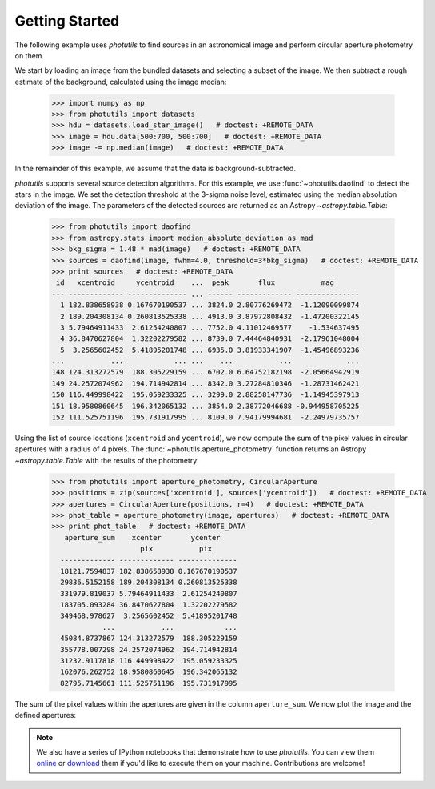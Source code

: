 Getting Started
===============

The following example uses `photutils` to find sources in an
astronomical image and perform circular aperture photometry on them.

We start by loading an image from the bundled datasets and selecting a
subset of the image.  We then subtract a rough estimate of the
background, calculated using the image median:

  >>> import numpy as np
  >>> from photutils import datasets
  >>> hdu = datasets.load_star_image()   # doctest: +REMOTE_DATA
  >>> image = hdu.data[500:700, 500:700]   # doctest: +REMOTE_DATA
  >>> image -= np.median(image)   # doctest: +REMOTE_DATA

In the remainder of this example, we assume that the data is
background-subtracted.

`photutils` supports several source detection algorithms.  For this
example, we use :func:`~photutils.daofind` to detect the stars in the
image.  We set the detection threshold at the 3-sigma noise level,
estimated using the median absolution deviation of the image.  The
parameters of the detected sources are returned as an Astropy
`~astropy.table.Table`:

  >>> from photutils import daofind
  >>> from astropy.stats import median_absolute_deviation as mad
  >>> bkg_sigma = 1.48 * mad(image)   # doctest: +REMOTE_DATA
  >>> sources = daofind(image, fwhm=4.0, threshold=3*bkg_sigma)   # doctest: +REMOTE_DATA
  >>> print sources   # doctest: +REMOTE_DATA
   id   xcentroid     ycentroid    ...  peak       flux           mag
  --- ------------- -------------- ... ------ ------------- ---------------
    1 182.838658938 0.167670190537 ... 3824.0 2.80776269472  -1.12090099874
    2 189.204308134 0.260813525338 ... 4913.0 3.87972808432  -1.47200322145
    3 5.79464911433  2.61254240807 ... 7752.0 4.11012469577    -1.534637495
    4 36.8470627804  1.32202279582 ... 8739.0 7.44464840931  -2.17961048004
    5  3.2565602452  5.41895201748 ... 6935.0 3.81933341907  -1.45496893236
  ...           ...            ... ...    ...           ...             ...
  148 124.313272579  188.305229159 ... 6702.0 6.64752182198  -2.05664942919
  149 24.2572074962  194.714942814 ... 8342.0 3.27284810346  -1.28731462421
  150 116.449998422  195.059233325 ... 3299.0 2.88258147736  -1.14945397913
  151 18.9580860645  196.342065132 ... 3854.0 2.38772046688 -0.944958705225
  152 111.525751196  195.731917995 ... 8109.0 7.94179994681  -2.24979735757

Using the list of source locations (``xcentroid`` and ``ycentroid``),
we now compute the sum of the pixel values in circular apertures with
a radius of 4 pixels.  The :func:`~photutils.aperture_photometry`
function returns an Astropy `~astropy.table.Table` with the results of
the photometry:

  >>> from photutils import aperture_photometry, CircularAperture
  >>> positions = zip(sources['xcentroid'], sources['ycentroid'])   # doctest: +REMOTE_DATA
  >>> apertures = CircularAperture(positions, r=4)   # doctest: +REMOTE_DATA
  >>> phot_table = aperture_photometry(image, apertures)   # doctest: +REMOTE_DATA
  >>> print phot_table   # doctest: +REMOTE_DATA
     aperture_sum    xcenter       ycenter
                       pix           pix
    ------------- ------------- --------------
    18121.7594837 182.838658938 0.167670190537
    29836.5152158 189.204308134 0.260813525338
    331979.819037 5.79464911433  2.61254240807
    183705.093284 36.8470627804  1.32202279582
    349468.978627  3.2565602452  5.41895201748
              ...           ...            ...
    45084.8737867 124.313272579  188.305229159
    355778.007298 24.2572074962  194.714942814
    31232.9117818 116.449998422  195.059233325
    162076.262752 18.9580860645  196.342065132
    82795.7145661 111.525751196  195.731917995

The sum of the pixel values within the apertures are given in the
column ``aperture_sum``.  We now plot the image and the defined
apertures:

.. doctest-skip::

  >>> import matplotlib.patches as patches
  >>> import matplotlib.pylab as plt
  >>> plt.imshow(image, cmap='gray_r', origin='lower')
  >>> apertures.plot(color='blue', lw=1.5, alpha=0.5)

.. plot::

  import numpy as np
  import matplotlib.pylab as plt
  import matplotlib.patches as patches
  from astropy.stats import median_absolute_deviation as mad
  from photutils import datasets, daofind, aperture_photometry, CircularAperture
  hdu = datasets.load_star_image()
  image = hdu.data[500:700, 500:700]
  image -= np.median(image)
  bkg_sigma = 1.48 * mad(image)
  sources = daofind(image, fwhm=4.0, threshold=3*bkg_sigma)
  positions = zip(sources['xcentroid'], sources['ycentroid'])
  radius = 4.
  apertures = CircularAperture(positions, radius)
  phot_table = aperture_photometry(image, apertures)
  brightest_source_id = phot_table['aperture_sum'].argmax()
  plt.imshow(image, cmap='gray_r', origin='lower')
  apertures.plot(color='blue', lw=1.5, alpha=0.5)


.. note::
  We also have a series of IPython notebooks that demonstrate how to
  use `photutils`.  You can view them `online
  <http://nbviewer.ipython.org/github/astropy/photutils-datasets/tree/master/notebooks/>`_
  or `download <https://github.com/astropy/photutils-datasets>`_ them
  if you'd like to execute them on your machine.  Contributions are
  welcome!
